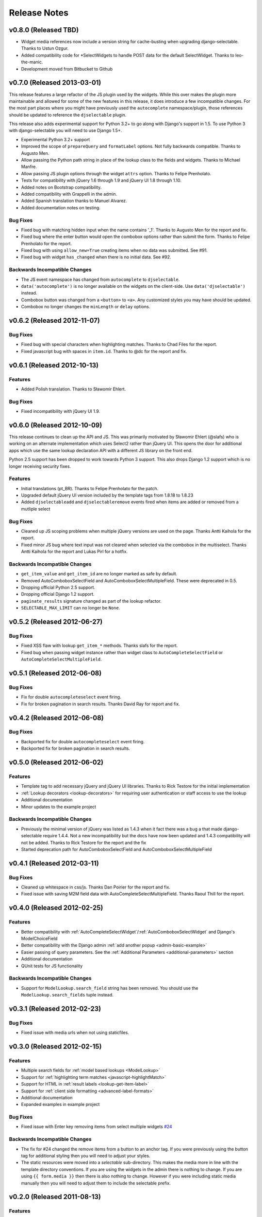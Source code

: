 Release Notes
==================

v0.8.0 (Released TBD)
--------------------------------------

- Widget media references now include a version string for cache-busting when upgrading django-selectable. Thanks to Ustun Ozgur.
- Added compatibility code for *SelectWidgets to handle POST data for the default SelectWidget. Thanks to leo-the-manic.
- Development moved from Bitbucket to Github


v0.7.0 (Released 2013-03-01)
--------------------------------------

This release features a large refactor of the JS plugin used by the widgets. While this
over makes the plugin more maintainable and allowed for some of the new features in this
release, it does introduce a few incompatible changes. For the most part places where you
might have previously used the ``autocomplete`` namespace/plugin, those references should
be updated to reference the ``djselectable`` plugin.

This release also adds experimental support for Python 3.2+ to go along with Django's support in 1.5.
To use Python 3 with django-selectable you will need to use Django 1.5+.

- Experimental Python 3.2+ support
- Improved the scope of ``prepareQuery`` and ``formatLabel`` options. Not fully backwards compatible. Thanks to Augusto Men.
- Allow passing the Python path string in place of the lookup class to the fields and widgets. Thanks to Michael Manfre.
- Allow passing JS plugin options through the widget ``attrs`` option. Thanks to Felipe Prenholato.
- Tests for compatibility with jQuery 1.6 through 1.9 and jQuery UI 1.8 through 1.10.
- Added notes on Bootstrap compatibility.
- Added compatibility with Grappelli in the admin.
- Added Spanish translation thanks to Manuel Alvarez.
- Added documentation notes on testing.

Bug Fixes
_________________

- Fixed bug with matching hidden input when the name contains '_1'. Thanks to Augusto Men for the report and fix.
- Fixed bug where the enter button would open the combobox options rather than submit the form. Thanks to Felipe Prenholato for the report.
- Fixed bug with using ``allow_new=True`` creating items when no data was submitted. See #91.
- Fixed bug with widget ``has_changed`` when there is no initial data. See #92.


Backwards Incompatible Changes
________________________________

- The JS event namespace has changed from ``autocomplete`` to ``djselectable``.
- ``data('autocomplete')`` is no longer available on the widgets on the client-side. Use ``data('djselectable')`` instead.
- Combobox button was changed from a ``<button>`` to ``<a>``. Any customized styles you may have should be updated.
- Combobox no longer changes the ``minLength`` or ``delay`` options.


v0.6.2 (Released 2012-11-07)
--------------------------------------

Bug Fixes
_________________

- Fixed bug with special characters when highlighting matches. Thanks to Chad Files for the report.
- Fixed javascript bug with spaces in ``item.id``. Thanks to @dc for the report and fix.


v0.6.1 (Released 2012-10-13)
--------------------------------------

Features
_________________

- Added Polish translation. Thanks to Sławomir Ehlert.

Bug Fixes
_________________

- Fixed incompatibility with jQuery UI 1.9.


v0.6.0 (Released 2012-10-09)
--------------------------------------

This release continues to clean up the API and JS. This was primarily motivated by
Sławomir Ehlert (@slafs) who is working on an alternate implementation which
uses Select2 rather than jQuery UI. This opens the door for additional apps
which use the same lookup declaration API with a different JS library on the front
end.

Python 2.5 support has been dropped to work towards Python 3 support.
This also drops Django 1.2 support which is no longer receiving security fixes.

Features
_________________

- Initial translations (pt_BR). Thanks to Felipe Prenholato for the patch.
- Upgraded default jQuery UI version included by the template tags from 1.8.18 to 1.8.23
- Added ``djselectableadd`` and ``djselectableremove`` events fired when items are added or removed from a mutliple select

Bug Fixes
_________________

- Cleaned up JS scoping problems when multiple jQuery versions are used on the page. Thanks Antti Kaihola for the report.
- Fixed minor JS bug where text input was not cleared when selected via the combobox in the multiselect. Thanks Antti Kaihola for the report and Lukas Pirl for a hotfix.

Backwards Incompatible Changes
________________________________

- ``get_item_value`` and ``get_item_id`` are no longer marked as safe by default.
- Removed AutoComboboxSelectField and AutoComboboxSelectMultipleField. These were deprecated in 0.5.
- Dropping official Python 2.5 support.
- Dropping official Django 1.2 support.
- ``paginate_results`` signature changed as part of the lookup refactor.
- ``SELECTABLE_MAX_LIMIT`` can no longer be ``None``.


v0.5.2 (Released 2012-06-27)
--------------------------------------

Bug Fixes
_________________

- Fixed XSS flaw with lookup ``get_item_*`` methods. Thanks slafs for the report.
- Fixed bug when passing widget instance rather than widget class to ``AutoCompleteSelectField`` or ``AutoCompleteSelectMultipleField``.


v0.5.1 (Released 2012-06-08)
--------------------------------------

Bug Fixes
_________________

- Fix for double ``autocompleteselect`` event firing.
- Fix for broken pagination in search results. Thanks David Ray for report and fix.


v0.4.2 (Released 2012-06-08)
--------------------------------------

Bug Fixes
_________________

- Backported fix for double ``autocompleteselect`` event firing.
- Backported fix for broken pagination in search results.


v0.5.0 (Released 2012-06-02)
--------------------------------------

Features
_________________

- Template tag to add necessary jQuery and jQuery UI libraries. Thanks to Rick Testore for the initial implementation
- :ref:`Lookup decorators <lookup-decorators>` for requiring user authentication or staff access to use the lookup
- Additional documentation
- Minor updates to the example project

Backwards Incompatible Changes
________________________________

- Previously the minimal version of jQuery was listed as 1.4.3 when it fact there was a bug a that made django-selectable require 1.4.4. Not a new incompatibility but the docs have now been updated and 1.4.3 compatibility will not be added. Thanks to Rick Testore for the report and the fix
- Started deprecation path for AutoComboboxSelectField and AutoComboboxSelectMultipleField


v0.4.1 (Released 2012-03-11)
--------------------------------------

Bug Fixes
_________________

- Cleaned up whitespace in css/js. Thanks Dan Poirier for the report and fix.
- Fixed issue with saving M2M field data with AutoCompleteSelectMultipleField. Thanks Raoul Thill for the report.


v0.4.0 (Released 2012-02-25)
--------------------------------------

Features
_________________

- Better compatibility with :ref:`AutoCompleteSelectWidget`/:ref:`AutoComboboxSelectWidget` and Django's ModelChoiceField
- Better compatibility with the Django admin :ref:`add another popup <admin-basic-example>`
- Easier passing of query parameters. See the :ref:`Additional Parameters <additional-parameters>` section
- Additional documentation
- QUnit tests for JS functionality


Backwards Incompatible Changes
________________________________

- Support for ``ModelLookup.search_field`` string has been removed. You should use the ``ModelLookup.search_fields`` tuple instead.


v0.3.1 (Released 2012-02-23)
--------------------------------------

Bug Fixes
_________________

- Fixed issue with media urls when not using staticfiles.


v0.3.0 (Released 2012-02-15)
--------------------------------------

Features
_________________

- Multiple search fields for :ref:`model based lookups <ModelLookup>`
- Support for :ref:`highlighting term matches <javascript-highlightMatch>`
- Support for HTML in :ref:`result labels <lookup-get-item-label>`
- Support for :ref:`client side formatting <advanced-label-formats>`
- Additional documentation
- Expanded examples in example project


Bug Fixes
_________________

- Fixed issue with Enter key removing items from select multiple widgets `#24 <https://github.com/mlavin/django-selectable/issues/24>`_


Backwards Incompatible Changes
________________________________

- The fix for #24 changed the remove items from a button to an anchor tag. If you were previously using the button tag for additional styling then you will need to adjust your styles.
- The static resources were moved into a `selectable` sub-directory. This makes the media more in line with the template directory conventions. If you are using the widgets in the admin there is nothing to change. If you are using ``{{ form.media }}`` then there is also nothing to change. However if you were including static media manually then you will need to adjust them to include the selectable prefix.


v0.2.0 (Released 2011-08-13)
--------------------------------------

Features
_________________

- Additional documentation
- :ref:`Positional configuration <AutoCompleteSelectMultipleWidget>` for multiple select fields/widgets
- :ref:`Settings/configuration <SELECTABLE_MAX_LIMIT>` for limiting/paginating result sets
- Compatibility and examples for :ref:`Admin inlines <admin-inline-example>`
- JS updated for jQuery 1.6 compatibility
- :ref:`JS hooks <client-side-parameters>` for updating query parameters
- :ref:`Chained selection example <chain-select-example>`


v0.1.2 (Released 2011-05-25)
--------------------------------------

Bug Fixes
_________________

- Fixed issue `#17 <https://github.com/mlavin/django-selectable/issues/17>`_


v0.1.1 (Release 2011-03-21)
--------------------------------------

Bug Fixes
_________________

- Fixed/cleaned up multiple select fields and widgets
- Added media definitions to widgets


Features
_________________

- Additional documentation
- Added `update_query_parameters` to widgets
- Refactored JS for easier configuration


v0.1 (Released 2011-03-13)
--------------------------------------

Initial public release

